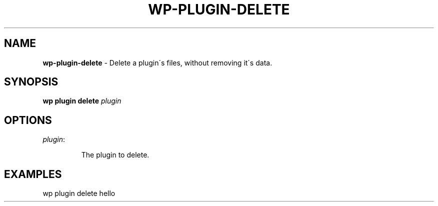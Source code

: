 .\" generated with Ronn/v0.7.3
.\" http://github.com/rtomayko/ronn/tree/0.7.3
.
.TH "WP\-PLUGIN\-DELETE" "1" "September 2012" "" "WP-CLI"
.
.SH "NAME"
\fBwp\-plugin\-delete\fR \- Delete a plugin\'s files, without removing it\'s data\.
.
.SH "SYNOPSIS"
\fBwp plugin delete\fR \fIplugin\fR
.
.SH "OPTIONS"
.
.TP
\fIplugin\fR:
.
.IP
The plugin to delete\.
.
.SH "EXAMPLES"
.
.nf

wp plugin delete hello
.
.fi

